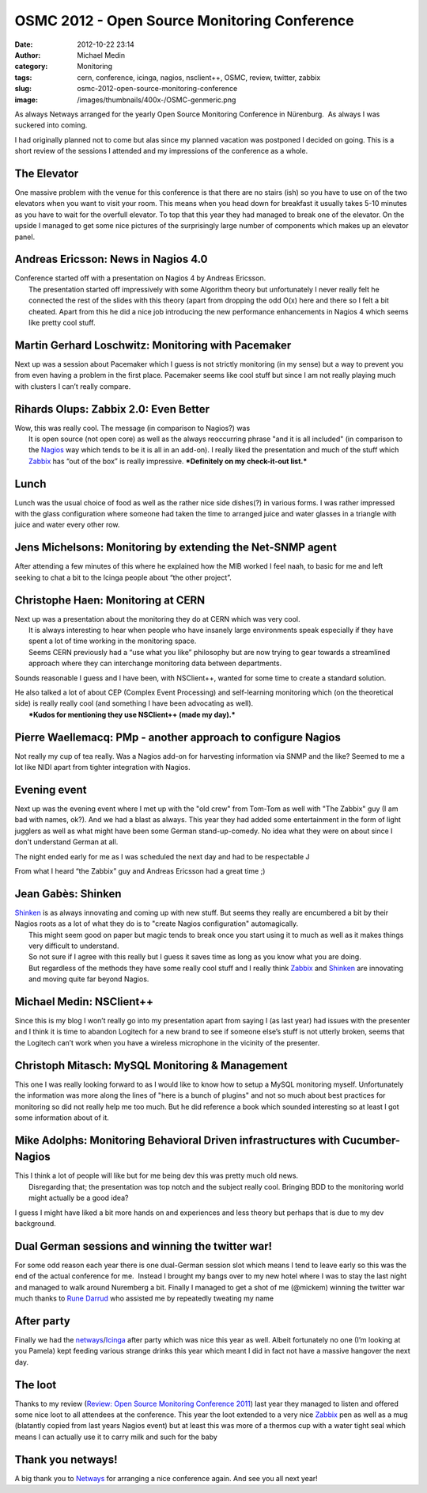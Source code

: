 OSMC 2012 - Open Source Monitoring Conference
#############################################
:date: 2012-10-22 23:14
:author: Michael Medin
:category: Monitoring
:tags: cern, conference, icinga, nagios, nsclient++, OSMC, review, twitter, zabbix
:slug: osmc-2012-open-source-monitoring-conference
:image: /images/thumbnails/400x-/OSMC-genmeric.png

As always Netways arranged for the yearly Open Source
Monitoring Conference in Nürenburg.  As always I was suckered into
coming.

I had originally planned not to come but alas since my planned vacation
was postponed I decided on going. This is a short review of the sessions I attended and my
impressions of the conference as a whole.

.. PELICAN_END_SUMMARY

The Elevator
------------

|20121018_133428| One massive problem with the venue for this conference is that there are
no stairs (ish) so you have to use on of the two elevators when you want
to visit your room. This means when you head down for breakfast it
usually takes 5-10 minutes as you have to wait for the overfull
elevator. To top that this year they had managed to break one of the
elevator. On the upside I managed to get some nice pictures of the
surprisingly large number of components which makes up an elevator
panel.

Andreas Ericsson: News in Nagios 4.0
------------------------------------

| Conference started off with a presentation on Nagios 4 by Andreas
  Ericsson.
|  The presentation started off impressively with some Algorithm theory
  but unfortunately I never really felt he connected the rest of the
  slides with this theory (apart from dropping the odd O(x) here and
  there so I felt a bit cheated. Apart from this he did a nice job
  introducing the new performance enhancements in Nagios 4 which seems
  like pretty cool stuff.

Martin Gerhard Loschwitz: Monitoring with Pacemaker
---------------------------------------------------

| Next up was a session about Pacemaker which I guess is not strictly
  monitoring (in my sense) but a way to prevent you from even having a
  problem in the first place. Pacemaker seems like cool stuff but since
  I am not really playing much with clusters I can’t really compare.

Rihards Olups: Zabbix 2.0: Even Better
--------------------------------------

| Wow, this was really cool. The message (in comparison to Nagios?) was
|  It is open source (not open core) as well as the always reoccurring
  phrase "and it is all included" (in comparison to the
  `Nagios <http://www.nagios.org/>`__ way which tends to be it is all in
  an add-on). I really liked the presentation and much of the stuff
  which `Zabbix <http://www.zabbix.com/>`__ has “out of the box” is
  really impressive. ***Definitely on my check-it-out list.***

Lunch
-----

|20121018_124200|\ Lunch was the usual choice of food as well as the
rather nice side dishes(?) in various forms. I was rather impressed with
the glass configuration where someone had taken the time to arranged
juice and water glasses in a triangle with juice and water every other
row.

 

Jens Michelsons: Monitoring by extending the Net-SNMP agent
-----------------------------------------------------------

After attending a few minutes of this where he explained how the MIB
worked I feel naah, to basic for me and left seeking to chat a bit to
the Icinga people about “the other project”.

Christophe Haen: Monitoring at CERN
-----------------------------------

| Next up was a presentation about the monitoring they do at CERN which
  was very cool.
|  It is always interesting to hear when people who have insanely large
  environments speak especially if they have spent a lot of time working
  in the monitoring space.
|  Seems CERN previously had a “use what you like” philosophy but are
  now trying to gear towards a streamlined approach where they can
  interchange monitoring data between departments.

Sounds reasonable I guess and I have been, with NSClient++, wanted for
some time to create a standard solution.

| He also talked a lot of about CEP (Complex Event Processing) and
  self-learning monitoring which (on the theoretical side) is really
  really cool (and something I have been advocating as well).
|  ***Kudos for mentioning they use NSClient++ (made my day).***

Pierre Waellemacq: PMp - another approach to configure Nagios
-------------------------------------------------------------

Not really my cup of tea really. Was a Nagios add-on for harvesting
information via SNMP and the like? Seemed to me a lot like NIDI apart
from tighter integration with Nagios.

Evening event
-------------

|20121017_210442|\ Next up was the evening event where I met up with
the "old crew" from Tom-Tom as well with "The Zabbix" guy (I am bad with
names, ok?). And we had a blast as always. This year they had added some
entertainment in the form of light jugglers as well as what might have
been some German stand-up-comedy. No idea what they were on about since
I don't understand German at all.

The night ended early for me as I was scheduled the next day and had to
be respectable J

From what I heard “the Zabbix” guy and Andreas Ericsson had a great time
;)

Jean Gabès: Shinken
-------------------

| `Shinken <http://www.shinken-monitoring.org/>`__ is as always
  innovating and coming up with new stuff. But seems they really are
  encumbered a bit by their Nagios roots as a lot of what they do is to
  "create Nagios configuration" automagically.
|  This might seem good on paper but magic tends to break once you start
  using it to much as well as it makes things very difficult to
  understand.
|  So not sure if I agree with this really but I guess it saves time as
  long as you know what you are doing.
|  But regardless of the methods they have some really cool stuff and I
  really think `Zabbix <http://www.zabbix.com/>`__ and
  `Shinken <http://www.shinken-monitoring.org/>`__ are innovating and
  moving quite far beyond Nagios.

Michael Medin: NSClient++
-------------------------

Since this is my blog I won’t really go into my presentation apart from
saying I (as last year) had issues with the presenter and I think it is
time to abandon Logitech for a new brand to see if someone else’s stuff
is not utterly broken, seems that the Logitech can’t work when you have
a wireless microphone in the vicinity of the presenter.

Christoph Mitasch: MySQL Monitoring & Management
------------------------------------------------

| This one I was really looking forward to as I would like to know how
  to setup a MySQL monitoring myself. Unfortunately the information was
  more along the lines of "here is a bunch of plugins" and not so much
  about best practices for monitoring so did not really help me too
  much. But he did reference a book which sounded interesting so at
  least I got some information about of it.

Mike Adolphs: Monitoring Behavioral Driven infrastructures with Cucumber-Nagios
-------------------------------------------------------------------------------

| This I think a lot of people will like but for me being dev this was
  pretty much old news.
|  Disregarding that; the presentation was top notch and the subject
  really cool. Bringing BDD to the monitoring world might actually be a
  good idea?

I guess I might have liked a bit more hands on and experiences and less
theory but perhaps that is due to my dev background.

Dual German sessions and winning the twitter war!
-------------------------------------------------

|20121018_150044|\ For some odd reason each year there is one
dual-German session slot which means I tend to leave early so this was
the end of the actual conference for me.  Instead I brought my bangs
over to my new hotel where I was to stay the last night and managed to
walk around Nuremberg a bit. Finally I managed to get a shot of me
(@mickem) winning the twitter war much thanks to `Rune
Darrud <https://twitter.com/theflyingcorpse>`__ who assisted me by
repeatedly tweating my name |Ler|

After party
-----------

Finally we had the
`netways <http://www.netways.de>`__/`Icinga <https://www.icinga.org/>`__
after party which was nice this year as well. Albeit fortunately no one
(I’m looking at you Pamela) kept feeding various strange drinks this
year which meant I did in fact not have a massive hangover the next day.

The loot
--------

|DSC04204|\ Thanks to my review (`Review: Open Source Monitoring
Conference
2011 <http://blog.medin.name/2011/12/06/review-open-source-monitoring-conference-2011/>`__)
last year they managed to listen and offered some nice loot to all
attendees at the conference. This year the loot extended to a very nice
`Zabbix <http://www.zabbix.com/>`__ pen as well as a mug (blatantly
copied from last years Nagios event) but at least this was more of a
thermos cup with a water tight seal which means I can actually use it to
carry milk and such for the baby |Ler|

Thank you netways!
------------------

A big thank you to `Netways <http://www.netways.de/>`__ for arranging a
nice conference again. And see you all next year!

.. |OSMC-genmeric| image:: /images/OSMC-genmeric_thumb.png
   :target: /images/OSMC-genmeric.png
.. |20121018_133428| image:: /images/20121018_133428_thumb.jpg
   :target: /images/20121018_133428.jpg
.. |20121018_124200| image:: /images/20121018_124200_thumb.jpg
   :target: /images/20121018_124200.jpg
.. |20121017_210442| image:: /images/20121017_210442_thumb.jpg
   :target: /images/20121017_210442.jpg
.. |20121018_150044| image:: /images/20121018_150044_thumb.jpg
   :target: /images/20121018_150044.jpg
.. |Ler| image:: /images/wlEmoticon-smile.png
.. |DSC04204| image:: /images/DSC04204_thumb.jpg
   :target: /images/DSC04204.jpg
